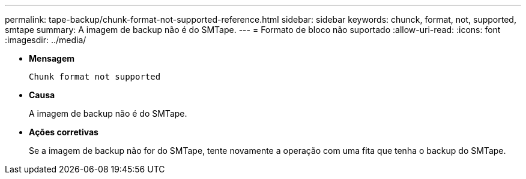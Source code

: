 ---
permalink: tape-backup/chunk-format-not-supported-reference.html 
sidebar: sidebar 
keywords: chunck, format, not, supported, smtape 
summary: A imagem de backup não é do SMTape. 
---
= Formato de bloco não suportado
:allow-uri-read: 
:icons: font
:imagesdir: ../media/


[role="lead"]
* *Mensagem*
+
`Chunk format not supported`

* *Causa*
+
A imagem de backup não é do SMTape.

* *Ações corretivas*
+
Se a imagem de backup não for do SMTape, tente novamente a operação com uma fita que tenha o backup do SMTape.


